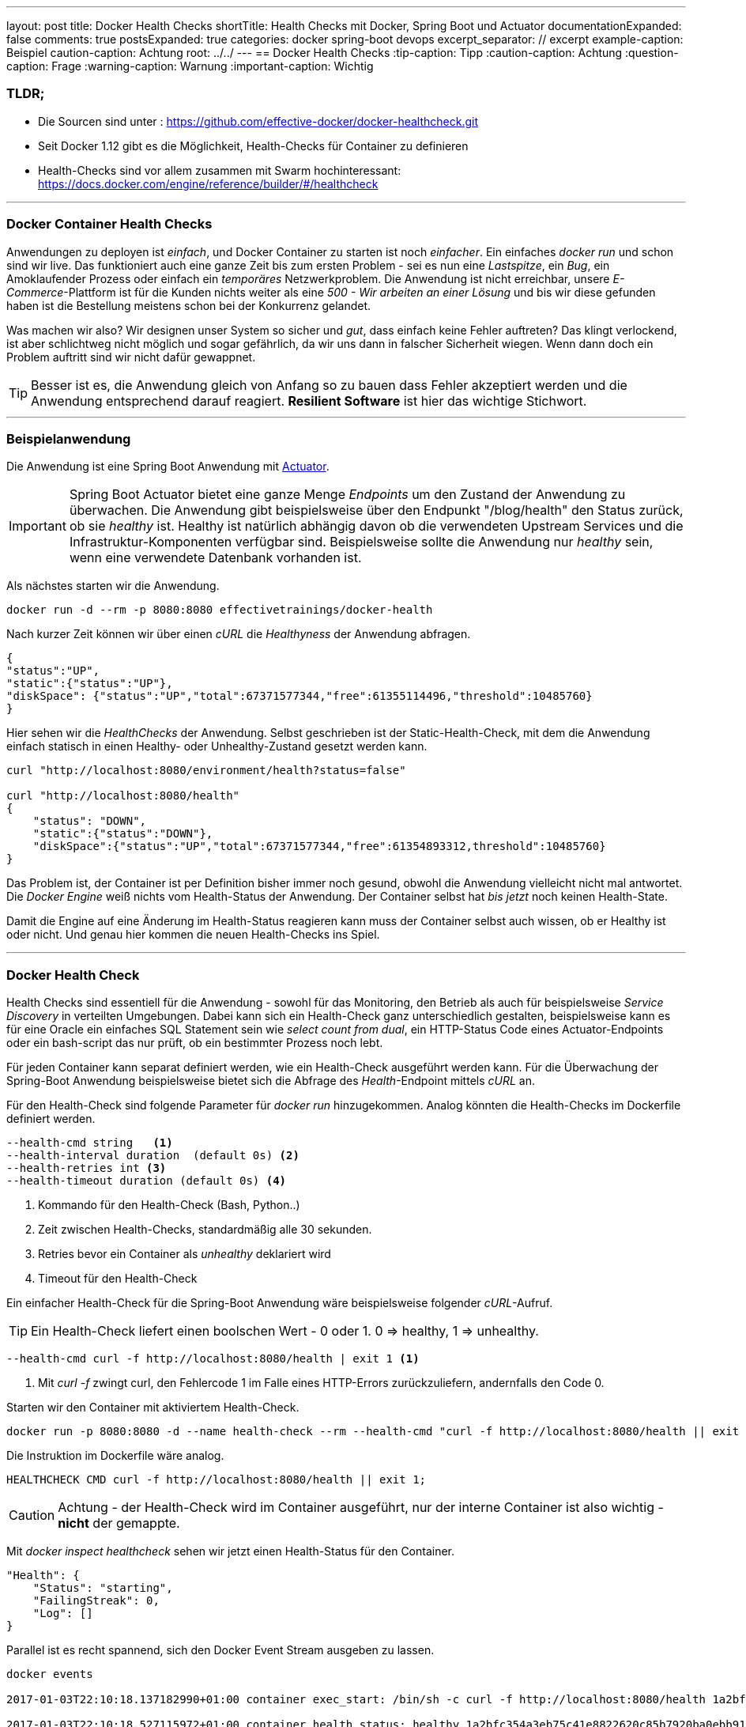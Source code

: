 ---
layout: post
title: Docker Health Checks
shortTitle: Health Checks mit Docker, Spring Boot und Actuator
documentationExpanded: false
comments: true
postsExpanded: true
categories: docker spring-boot devops
excerpt_separator: // excerpt
example-caption: Beispiel
caution-caption: Achtung
root: ../../
---
== Docker Health Checks
:tip-caption: Tipp
:caution-caption: Achtung
:question-caption: Frage
:warning-caption: Warnung
:important-caption: Wichtig

=== TLDR;

 * Die Sourcen sind unter : https://github.com/effective-docker/docker-healthcheck.git
 * Seit Docker 1.12 gibt es die Möglichkeit, Health-Checks für Container zu definieren
 * Health-Checks sind vor allem zusammen mit Swarm hochinteressant: https://docs.docker.com/engine/reference/builder/#/healthcheck

'''

=== Docker Container Health Checks

Anwendungen zu deployen ist _einfach_, und Docker Container zu starten ist noch _einfacher_.
 Ein einfaches _docker run_ und schon sind wir live. Das funktioniert
 auch eine ganze Zeit bis zum ersten Problem - sei es nun eine _Lastspitze_, ein _Bug_, ein Amoklaufender Prozess oder einfach ein _temporäres_ Netzwerkproblem.
 Die Anwendung ist nicht erreichbar, unsere _E-Commerce_-Plattform ist für die Kunden nichts weiter als eine _500 - Wir arbeiten an einer Lösung_ und bis wir diese gefunden haben ist die Bestellung meistens schon bei der Konkurrenz gelandet.

// excerpt

Was machen wir also? Wir designen unser System so sicher und _gut_, dass einfach keine Fehler auftreten? Das klingt verlockend, ist aber schlichtweg nicht möglich und sogar gefährlich, da wir uns dann in falscher Sicherheit wiegen. Wenn dann doch ein Problem auftritt sind wir nicht dafür gewappnet.

TIP: Besser ist es, die Anwendung gleich von Anfang so zu bauen dass Fehler akzeptiert werden und die Anwendung entsprechend darauf reagiert. *Resilient Software* ist hier das wichtige Stichwort.


'''

=== Beispielanwendung

Die Anwendung ist eine Spring Boot Anwendung mit https://docs.spring.io/spring-boot/docs/current-SNAPSHOT/reference/htmlsingle/#production-ready[Actuator].

IMPORTANT: Spring Boot Actuator bietet eine ganze Menge _Endpoints_ um den Zustand der Anwendung zu überwachen. Die Anwendung gibt beispielsweise über den Endpunkt "/blog/health" den Status zurück, ob sie _healthy_ ist. Healthy ist natürlich abhängig davon ob die verwendeten Upstream Services und die Infrastruktur-Komponenten verfügbar sind. Beispielsweise sollte die Anwendung nur _healthy_ sein, wenn eine verwendete Datenbank vorhanden ist.

Als nächstes starten wir die Anwendung.

[source, bash]
----
docker run -d --rm -p 8080:8080 effectivetrainings/docker-health
----

Nach kurzer Zeit können wir über einen _cURL_ die _Healthyness_ der Anwendung abfragen.

[source, bash]
----
{
"status":"UP",
"static":{"status":"UP"},
"diskSpace": {"status":"UP","total":67371577344,"free":61355114496,"threshold":10485760}
}
----

Hier sehen wir die _HealthChecks_ der Anwendung. Selbst geschrieben ist der Static-Health-Check, mit dem die Anwendung einfach statisch in einen Healthy- oder Unhealthy-Zustand gesetzt werden kann.

[source, bash]
----
curl "http://localhost:8080/environment/health?status=false"

curl "http://localhost:8080/health"
{
    "status": "DOWN",
    "static":{"status":"DOWN"},
    "diskSpace":{"status":"UP","total":67371577344,"free":61354893312,threshold":10485760}
}
----

Das Problem ist, der Container ist per Definition bisher immer noch gesund, obwohl die Anwendung vielleicht nicht mal antwortet. Die _Docker Engine_ weiß nichts vom Health-Status der Anwendung.
Der Container selbst hat _bis jetzt_ noch keinen Health-State.

Damit die Engine auf eine Änderung im Health-Status reagieren kann muss der Container selbst auch wissen, ob er Healthy ist oder nicht. Und genau hier kommen die neuen Health-Checks ins Spiel.


'''

=== Docker Health Check

Health Checks sind essentiell für die Anwendung - sowohl für das Monitoring, den Betrieb als auch für beispielsweise _Service Discovery_ in verteilten Umgebungen.
Dabei kann sich ein Health-Check ganz unterschiedlich gestalten, beispielsweise kann es für eine Oracle ein einfaches SQL Statement sein wie _select count from dual_, ein HTTP-Status Code eines Actuator-Endpoints oder ein bash-script das nur prüft, ob ein bestimmter Prozess noch lebt.

Für jeden Container kann separat definiert werden, wie ein Health-Check ausgeführt werden kann. Für die Überwachung der Spring-Boot Anwendung beispielsweise bietet sich die Abfrage des _Health_-Endpoint mittels _cURL_ an.

Für den Health-Check sind folgende Parameter für _docker run_ hinzugekommen. Analog könnten die Health-Checks im Dockerfile definiert werden.

[source, bash]
----
--health-cmd string   <1>
--health-interval duration  (default 0s) <2>
--health-retries int <3>
--health-timeout duration (default 0s) <4>
----
<1> Kommando für den Health-Check (Bash, Python..)
<2> Zeit zwischen Health-Checks, standardmäßig alle 30  sekunden.
<3> Retries bevor ein Container als _unhealthy_ deklariert wird
<4> Timeout für den Health-Check

Ein einfacher Health-Check für die Spring-Boot Anwendung wäre beispielsweise folgender _cURL_-Aufruf.

TIP: Ein Health-Check liefert einen boolschen Wert - 0 oder 1. 0 => healthy, 1 => unhealthy.

[source, bash]
----
--health-cmd curl -f http://localhost:8080/health | exit 1 <1>
----
<1> Mit _curl -f_ zwingt curl, den Fehlercode 1 im Falle eines HTTP-Errors zurückzuliefern, andernfalls den Code 0.

Starten wir den Container mit aktiviertem Health-Check.

[source, bash]
----
docker run -p 8080:8080 -d --name health-check --rm --health-cmd "curl -f http://localhost:8080/health || exit 1" effectivetrainings/docker-health
----

Die Instruktion im Dockerfile wäre analog.

[source, bash]
----
HEALTHCHECK CMD curl -f http://localhost:8080/health || exit 1;
----

CAUTION: Achtung - der Health-Check wird im Container ausgeführt, nur der interne Container ist also wichtig - *nicht* der gemappte.

Mit _docker inspect healthcheck_ sehen wir jetzt einen Health-Status für den Container.

[source, bash]
----
"Health": {
    "Status": "starting",
    "FailingStreak": 0,
    "Log": []
}
----

Parallel ist es recht spannend, sich den Docker Event Stream ausgeben zu lassen.

[source, bash]
----
docker events

2017-01-03T22:10:18.137182990+01:00 container exec_start: /bin/sh -c curl -f http://localhost:8080/health 1a2bfc354a3eb75c41e8822620c85b7920ba0ebb9103aa481b090da6ce137037 (image=effectivetrainings/docker-health, name=health-check)

2017-01-03T22:10:18.527115972+01:00 container health_status: healthy 1a2bfc354a3eb75c41e8822620c85b7920ba0ebb9103aa481b090da6ce137037 (image=effectivetrainings/docker-health, name=health-check)
----

Was aber passiert jetzt, wenn wir den Container auf _unhealthy_ setzen? Je nach eingestelltem Interval dauert es jetzt kurz, bis die Engine das Problem entdeckt.

[source, bash]
----
curl "localhost:8080/environment/health?status=false"

docker ps

CONTAINER ID        IMAGE                              COMMAND                CREATED             STATUS                     PORTS                    NAMES
1a2bfc354a3e        effectivetrainings/docker-health   "java -jar /app.jar"   3 minutes ago       Up 3 minutes (unhealthy)   0.0.0.0:8080->8080/tcp   health-check
----

Ein Scheduler wie Docker Swarm könnte jetzt beispielsweise den Container einfach neustarten, _in der Hoffnung_, dass das hilft.


'''

==== Fazit

Mit Container-Health Checks können relativ einfach Checks implementiert werden, die einen Scheduler unterstützen können die richtigen Entscheidungen zu treffen.

* Welcher Container wird jetzt neugestartet?
* Wohin soll deployt werden


Docker Swarm beispielsweise macht sich den Health-Check zu Nutze und routet nur Requests zu Containern, die _healthy_ sind. Außerdem versucht Swarm, Container neu zu deployen, wenn Sie in den Status _unhealthy_ wechseln.

'''

==== Links
https://github.com/effective-docker/docker-healthcheck.git[Sourcen]

http://www.effectivetrainings.de/html/workshops/effective_docker_workshop.php[Effecive Dockerschulung].

Schöner NewRelic https://blog.newrelic.com/2016/08/24/docker-health-check-instruction/[Post] zum Thema

'''

==== Docker Training

*Wollen Sie mehr erfahren?*
Ich biete http://www.effectivetrainings.de/html/workshops/effective_docker_workshop.php[Consulting / Training] für Docker. Schauen Sie doch mal vorbei!

